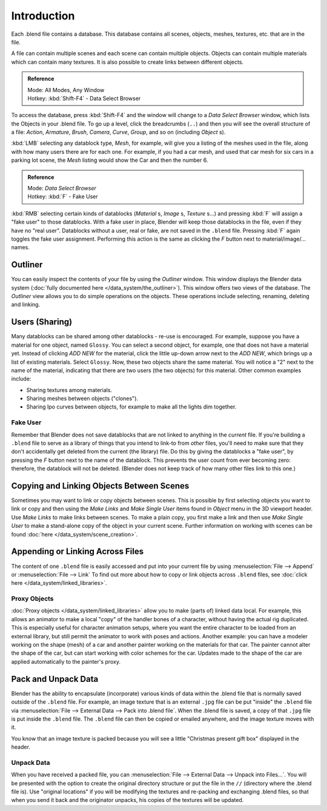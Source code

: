 
************
Introduction
************

Each .blend file contains a database. This database contains all scenes, objects, meshes,
textures, etc. that are in the file.

A file can contain multiple scenes and each scene can contain multiple objects.
Objects can contain multiple materials which can contain many textures.
It is also possible to create links between different objects.


.. admonition:: Reference
   :class: refbox

   | Mode:     All Modes, Any Window
   | Hotkey:   :kbd:`Shift-F4` - Data Select Browser


To access the database, press :kbd:`Shift-F4` and the window will change to a
*Data Select Browser* window, which lists the Objects in your .blend file.
To go up a level, click the breadcrumbs (``..``)
and then you will see the overall structure of a file: *Action*,
*Armature*, *Brush*, *Camera*, *Curve*,
*Group*, and so on (including *Object* s).

:kbd:`LMB` selecting any datablock type, *Mesh*, for example,
will give you a listing of the meshes used in the file, along with how many users there are for each one.
For example, if you had a car mesh, and used that car mesh for six cars in a parking lot scene,
the *Mesh* listing would show the Car and then the number 6.


.. admonition:: Reference
   :class: refbox

   | Mode:     *Data Select Browser*
   | Hotkey:   :kbd:`F` - Fake User


:kbd:`RMB` selecting certain kinds of datablocks
(*Material* s, *Image* s, *Texture* s...) and pressing :kbd:`F` will assign a "fake user" to those datablocks.
With a fake user in place, Blender will keep those datablocks in the file, even if they have no "real user".
Datablocks without a user, real or fake, are not saved in the ``.blend`` file.
Pressing :kbd:`F` again toggles the fake user assignment.
Performing this action is the same as clicking the *F* button next to material/image/... names.


Outliner
********

You can easily inspect the contents of your file by using the *Outliner* window.
This window displays the Blender data system (:doc:`fully documented here </data_system/the_outliner>`).
This window offers two views of the database.
The *Outliner* view allows you to do simple operations on the objects. These operations include selecting,
renaming, deleting and linking.


Users (Sharing)
***************

Many datablocks can be shared among other datablocks - re-use is encouraged. For example,
suppose you have a material for one object, named ``Glossy``.
You can select a second object, for example, one that does not have a material yet.
Instead of clicking *ADD NEW* for the material,
click the little up-down arrow next to the *ADD NEW*,
which brings up a list of existing materials. Select ``Glossy``.
Now, these two objects share the same material.
You will notice a "2" next to the name of the material, indicating that there are two users
(the two objects) for this material. Other common examples include:

- Sharing textures among materials.
- Sharing meshes between objects ("clones").
- Sharing Ipo curves between objects, for example to make all the lights dim together.


Fake User
=========

Remember that Blender does not save datablocks that are not linked to anything in the *current* file.
If you're building a ``.blend`` file to serve as a library of things that you intend to link-to from *other* files,
you'll need to make sure that they don't accidentally get deleted from the current
(the library) file. Do this by giving the datablocks a "fake user",
by pressing the *F* button next to the name of the datablock.
This prevents the user count from ever becoming zero: therefore,
the datablock will not be deleted.
(Blender does not keep track of how many other files link to this one.)


Copying and Linking Objects Between Scenes
******************************************

Sometimes you may want to link or copy objects between scenes. This is possible by first selecting objects you want
to link or copy and then using the *Make Links* and *Make Single User* items found in
*Object* menu in the 3D viewport header. Use *Make Links* to make links between scenes.
To make a plain copy, you first make a link and then use *Make Single User* to make a stand-alone copy of
the object in your current scene.
Further information on working with scenes can be found :doc:`here </data_system/scene_creation>`.


Appending or Linking Across Files
*********************************

The content of one ``.blend`` file is easily accessed and put into your current file by using
:menuselection:`File --> Append` or :menuselection:`File --> Link`
To find out more about how to copy or link objects across ``.blend`` files,
see :doc:`click here </data_system/linked_libraries>`.


Proxy Objects
=============

:doc:`Proxy objects </data_system/linked_libraries>` allow you to make (parts of) linked data local. For example,
this allows an animator to make a local "copy" of the handler bones of a character,
without having the actual rig duplicated. This is especially useful for character animation setups,
where you want the entire character to be loaded from an external library,
but still permit the animator to work with poses and actions. Another example:
you can have a modeler working on the shape (mesh)
of a car and another painter working on the materials for that car. The painter cannot alter the shape of the car,
but can start working with color schemes for the car.
Updates made to the shape of the car are applied automatically to the painter's proxy.


Pack and Unpack Data
********************

Blender has the ability to encapsulate (incorporate)
various kinds of data within the .blend file that is normally saved outside of the ``.blend`` file.
For example, an image texture that is an external ``.jpg`` file can be
put "inside" the ``.blend`` file via :menuselection:`File --> External Data --> Pack into .blend file`.
When the .blend file is saved, a copy of that ``.jpg`` file is put inside the ``.blend`` file.
The ``.blend`` file can then be copied or emailed anywhere, and the image texture moves with it.

You know that an image texture is packed because you will see a little "Christmas present gift
box" displayed in the header.


Unpack Data
===========

When you have received a packed file,
you can :menuselection:`File --> External Data --> Unpack into Files...`.
You will be presented with the option to create the original directory structure or put
the file in the ``//`` (directory where the .blend file is). Use "original locations"
if you will be modifying the textures and re-packing and exchanging .blend files,
so that when you send it back and the originator unpacks,
his copies of the textures will be updated.

